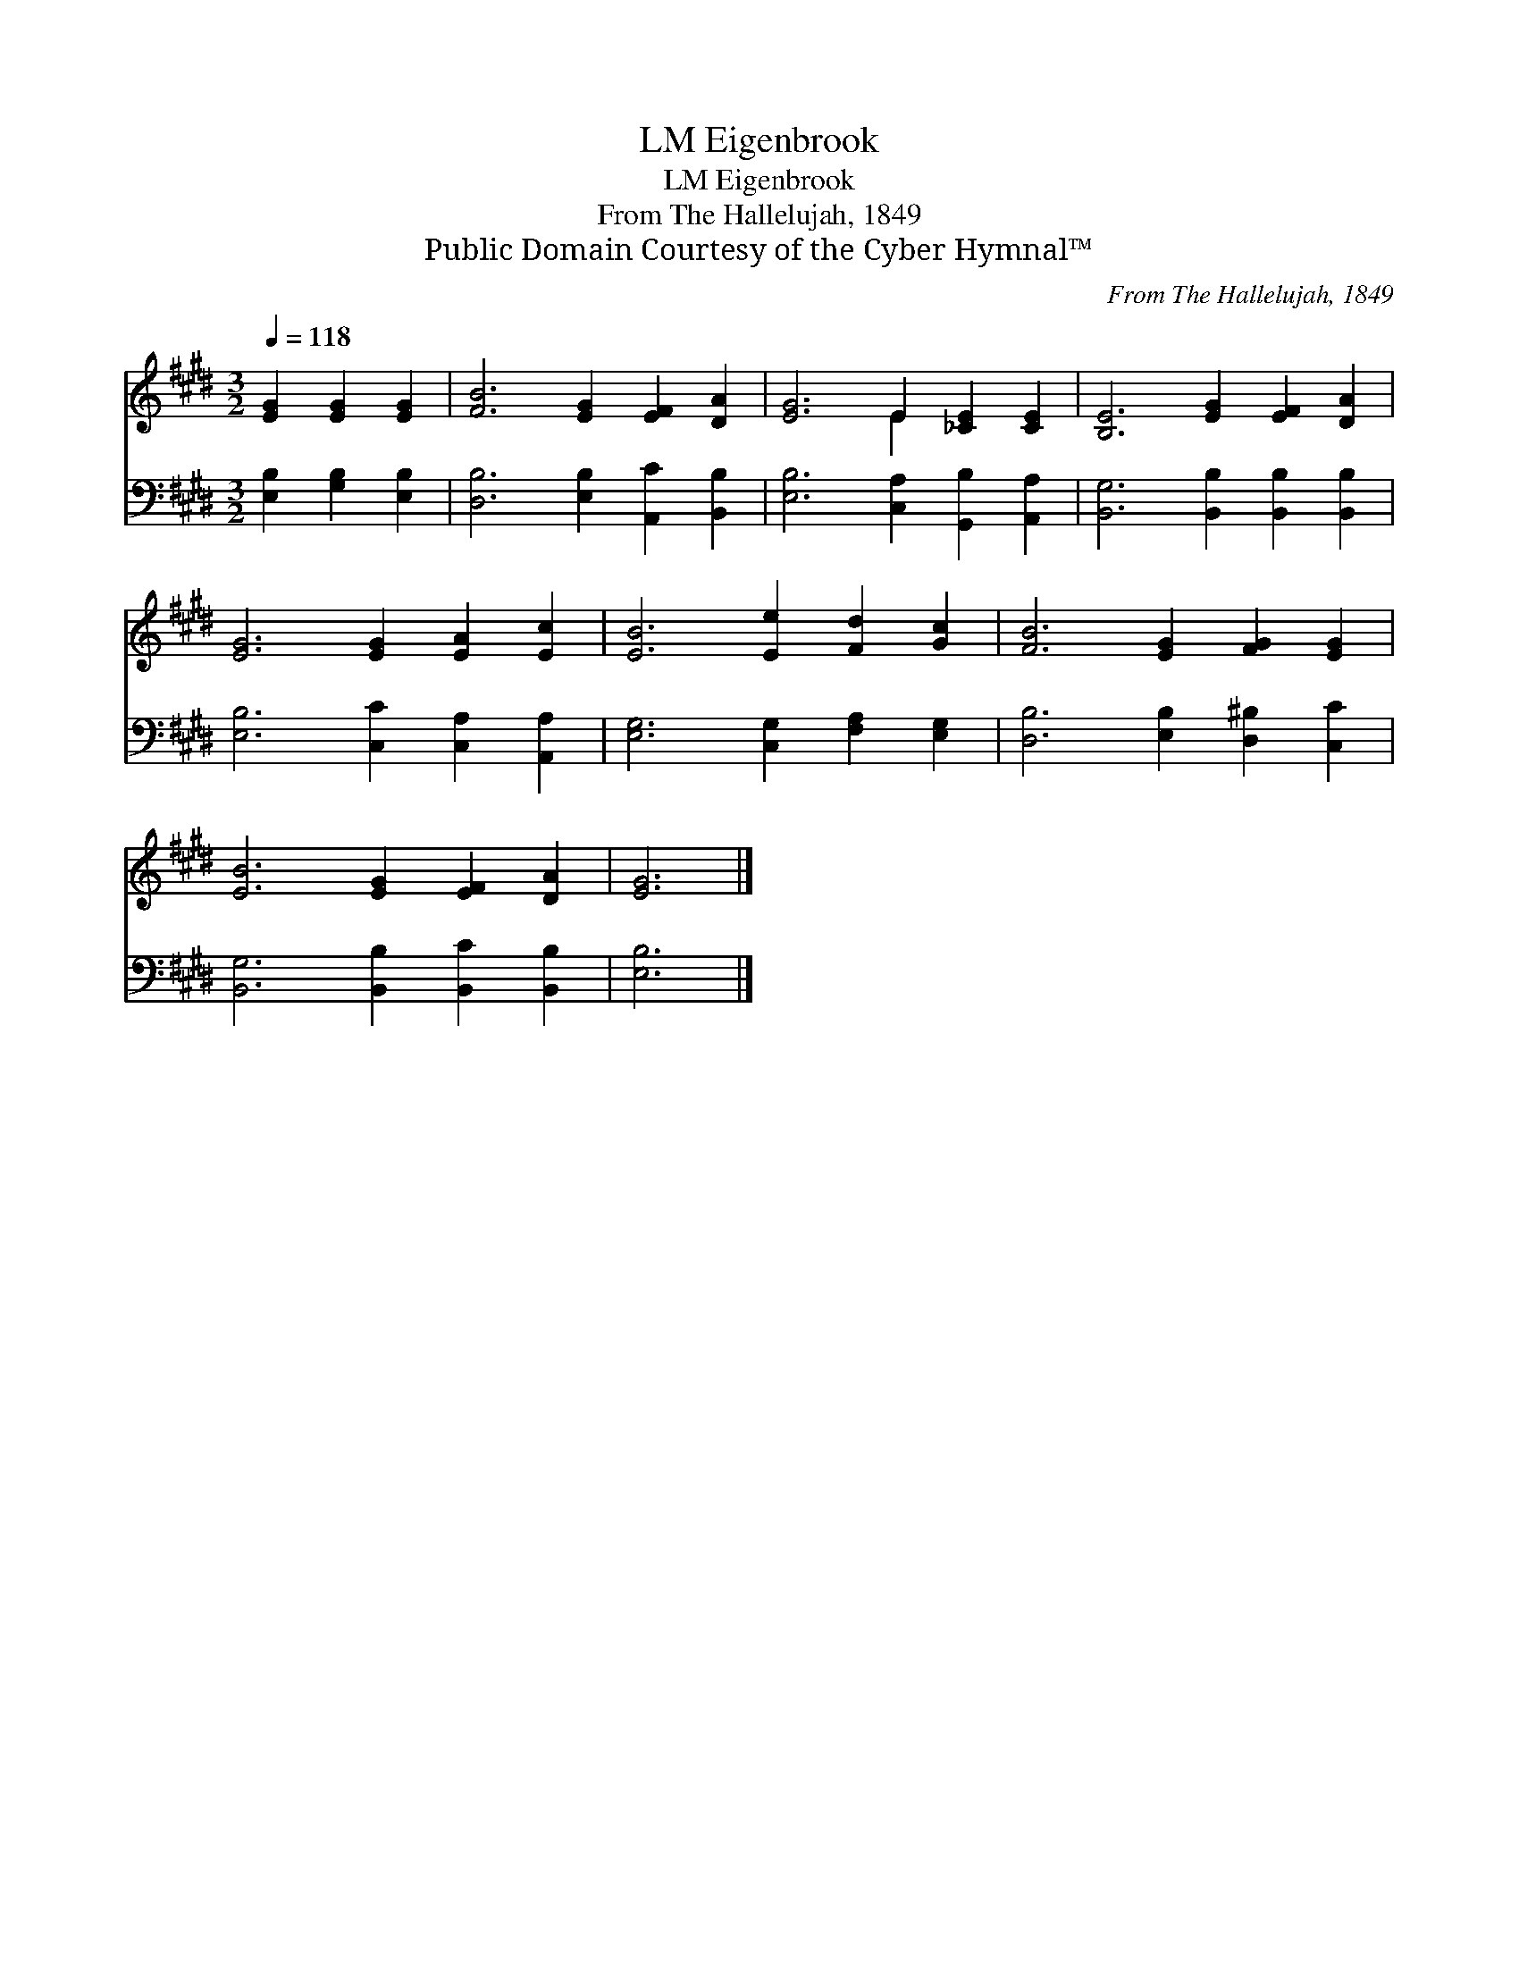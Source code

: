 X:1
T:Eigenbrook, LM
T:Eigenbrook, LM
T:From The Hallelujah, 1849
T:Public Domain Courtesy of the Cyber Hymnal™
C:From The Hallelujah, 1849
Z:Public Domain
Z:Courtesy of the Cyber Hymnal™
%%score ( 1 2 ) 3
L:1/8
Q:1/4=118
M:3/2
K:E
V:1 treble 
V:2 treble 
V:3 bass 
V:1
 [EG]2 [EG]2 [EG]2 | [FB]6 [EG]2 [EF]2 [DA]2 | [EG]6 E2 [_CE]2 [CE]2 | [B,E]6 [EG]2 [EF]2 [DA]2 | %4
 [EG]6 [EG]2 [EA]2 [Ec]2 | [EB]6 [Ee]2 [Fd]2 [Gc]2 | [FB]6 [EG]2 [FG]2 [EG]2 | %7
 [EB]6 [EG]2 [EF]2 [DA]2 | [EG]6 |] %9
V:2
 x6 | x12 | x6 E2 x4 | x12 | x12 | x12 | x12 | x12 | x6 |] %9
V:3
 [E,B,]2 [G,B,]2 [E,B,]2 | [D,B,]6 [E,B,]2 [A,,C]2 [B,,B,]2 | [E,B,]6 [C,A,]2 [G,,B,]2 [A,,A,]2 | %3
 [B,,G,]6 [B,,B,]2 [B,,B,]2 [B,,B,]2 | [E,B,]6 [C,C]2 [C,A,]2 [A,,A,]2 | %5
 [E,G,]6 [C,G,]2 [F,A,]2 [E,G,]2 | [D,B,]6 [E,B,]2 [D,^B,]2 [C,C]2 | %7
 [B,,G,]6 [B,,B,]2 [B,,C]2 [B,,B,]2 | [E,B,]6 |] %9

